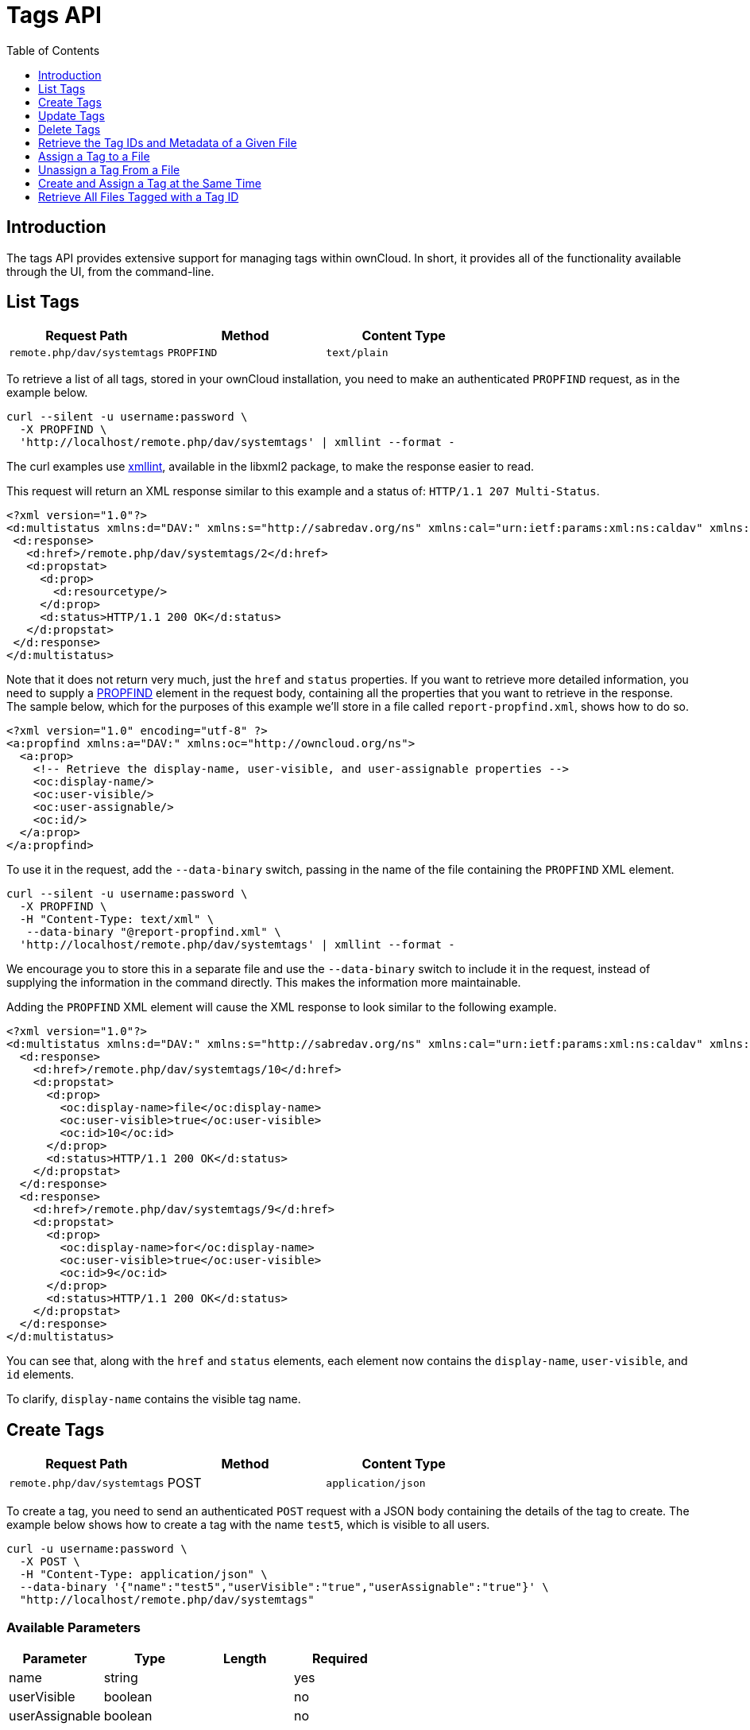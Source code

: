 = Tags API
:toc: right
:toclevels: 1

== Introduction

The tags API provides extensive support for managing tags within ownCloud.
In short, it provides all of the functionality available through the UI,
from the command-line.

[[list-tags]]
== List Tags

[cols=",,",options="header",]
|=====================================================
| Request Path | Method | Content Type
| `remote.php/dav/systemtags` | `PROPFIND` | `text/plain`
|=====================================================

To retrieve a list of all tags, stored in your ownCloud installation,
you need to make an authenticated `PROPFIND` request, as in the example
below.

----
curl --silent -u username:password \
  -X PROPFIND \
  'http://localhost/remote.php/dav/systemtags' | xmllint --format -
----

The curl examples use http://xmlsoft.org/xmllint.html[xmllint],
available in the libxml2 package, to make the response easier to read.

This request will return an XML response similar to this example and a
status of: `HTTP/1.1 207 Multi-Status`.

[source,xml]
----
<?xml version="1.0"?>
<d:multistatus xmlns:d="DAV:" xmlns:s="http://sabredav.org/ns" xmlns:cal="urn:ietf:params:xml:ns:caldav" xmlns:cs="http://calendarserver.org/ns/" xmlns:card="urn:ietf:params:xml:ns:carddav" xmlns:oc="http://owncloud.org/ns">
 <d:response>
   <d:href>/remote.php/dav/systemtags/2</d:href>
   <d:propstat>
     <d:prop>
       <d:resourcetype/>
     </d:prop>
     <d:status>HTTP/1.1 200 OK</d:status>
   </d:propstat>
 </d:response>
</d:multistatus>
----

Note that it does not return very much, just the `href` and `status`
properties. If you want to retrieve more detailed information, you need
to supply a https://webmasters.stackexchange.com/questions/59211/what-is-http-method-propfind-used-for[PROPFIND]
element in the request body, containing all the properties that you want
to retrieve in the response. The sample below, which for the purposes of
this example we’ll store in a file called `report-propfind.xml`, shows
how to do so.

[source,xml]
----
<?xml version="1.0" encoding="utf-8" ?>
<a:propfind xmlns:a="DAV:" xmlns:oc="http://owncloud.org/ns">
  <a:prop>
    <!-- Retrieve the display-name, user-visible, and user-assignable properties -->
    <oc:display-name/>
    <oc:user-visible/>
    <oc:user-assignable/>
    <oc:id/>
  </a:prop>
</a:propfind>
----

To use it in the request, add the `--data-binary` switch, passing in the
name of the file containing the `PROPFIND` XML element.

----
curl --silent -u username:password \
  -X PROPFIND \
  -H "Content-Type: text/xml" \
   --data-binary "@report-propfind.xml" \
  'http://localhost/remote.php/dav/systemtags' | xmllint --format -
----

We encourage you to store this in a separate file and use the
`--data-binary` switch to include it in the request, instead of
supplying the information in the command directly. This makes the
information more maintainable.

Adding the `PROPFIND` XML element will cause the XML response to look
similar to the following example.

[source,xml]
----
<?xml version="1.0"?>
<d:multistatus xmlns:d="DAV:" xmlns:s="http://sabredav.org/ns" xmlns:cal="urn:ietf:params:xml:ns:caldav" xmlns:cs="http://calendarserver.org/ns/" xmlns:card="urn:ietf:params:xml:ns:carddav" xmlns:oc="http://owncloud.org/ns">
  <d:response>
    <d:href>/remote.php/dav/systemtags/10</d:href>
    <d:propstat>
      <d:prop>
        <oc:display-name>file</oc:display-name>
        <oc:user-visible>true</oc:user-visible>
        <oc:id>10</oc:id>
      </d:prop>
      <d:status>HTTP/1.1 200 OK</d:status>
    </d:propstat>
  </d:response>
  <d:response>
    <d:href>/remote.php/dav/systemtags/9</d:href>
    <d:propstat>
      <d:prop>
        <oc:display-name>for</oc:display-name>
        <oc:user-visible>true</oc:user-visible>
        <oc:id>9</oc:id>
      </d:prop>
      <d:status>HTTP/1.1 200 OK</d:status>
    </d:propstat>
  </d:response>
</d:multistatus>
----

You can see that, along with the `href` and `status` elements, each
element now contains the `display-name`, `user-visible`, and `id`
elements.

To clarify, `display-name` contains the visible tag name.

[[create-tags]]
== Create Tags

[cols=",,",options="header",]
|=====================================================
| Request Path | Method | Content Type
| `remote.php/dav/systemtags` | POST | `application/json`
|=====================================================

To create a tag, you need to send an authenticated `POST` request with a
JSON body containing the details of the tag to create. The example below
shows how to create a tag with the name `test5`, which is visible to all
users.

----
curl -u username:password \
  -X POST \
  -H "Content-Type: application/json" \
  --data-binary '{"name":"test5","userVisible":"true","userAssignable":"true"}' \
  "http://localhost/remote.php/dav/systemtags"
----

[[available-parameters]]
=== Available Parameters

[cols=",,,",options="header",]
|=================================
| Parameter | Type | Length | Required
| name | string | | yes
| userVisible | boolean | | no
| userAssignable | boolean | | no
|=================================

[[response]]
=== Response

Regardless of success or failure, no response body is returned. However,
if the tag is created successfully a status of `HTTP/1.1 201 Created`
will be sent, and the location (and id) of the new tag will be available
in the Content-Location header. For example:
`Content-Location: /remote.php/dav/systemtags/15`. If a tag with the
name supplied already exists a status of `HTTP/1.1 409 Conflict` will be
sent.

[[update-tags]]
== Update Tags

[cols=",,",options="header",]
|============================================================
| Request Path | Method | Content Type
| `remote.php/dav/systemtags/<tagid>` | `PROPPATCH` | `text/xml`
|============================================================

To update an existing tag, you need to send an authenticated `PROPPATCH`
request and provide a `PROPFIND` XML element in the body. Below is an
example request, which will change the tag with the id of 15.

----
curl -u username:password -X PROPPATCH \
  -H "Content-Type: text/xml" \
  --data-binary '@update-tag.xml' \
  "http://localhost/remote.php/dav/systemtags/15" | xmllint --format -
----

Below is an example `PROPPATCH` element, which changes the message text
but leaves the rest of the message unchanged.

[source,xml]
----
<?xml version="1.0" encoding="utf-8" ?>
<a:propertyupdate xmlns:a="DAV:" xmlns:oc="http://owncloud.org/ns">
  <a:set>
      <a:prop>
        <oc:display-name>This is an updated tag.</oc:display-name>
      </a:prop>
  </a:set>
</a:propertyupdate>
----

[[response-1]]
=== Response

If the update is successful, then an XML response body will be returned,
which looks similar to the example below. In addition an
`HTTP/1.1 207 Multi-Status` status will also be returned.

[source,xml]
----
<?xml version="1.0"?>
<d:multistatus xmlns:d="DAV:" xmlns:s="http://sabredav.org/ns" xmlns:cal="urn:ietf:params:xml:ns:caldav" xmlns:cs="http://calendarserver.org/ns/" xmlns:card="urn:ietf:params:xml:ns:carddav" xmlns:oc="http://owncloud.org/ns">
  <d:response>
    <d:href>/remote.php/dav/systemtags/15</d:href>
    <d:propstat>
      <d:prop>
        <oc:name/>
      </d:prop>
      <d:status>HTTP/1.1 200 OK</d:status>
    </d:propstat>
  </d:response>
</d:multistatus>
----

[[delete-tags]]
== Delete Tags

[cols=",,",options="header",]
|=======================================================
| Request Path | Method | Content Type
| `remote.php/dav/systemtags/<tagid>` | DELETE | text/plain
|=======================================================

To delete a tag, send an authenticated `DELETE` request, specifying the
path to the tag that you want to delete.

----
curl -u username:password -X DELETE 'http://localhost/remote.php/dav/systemtags/15'
----

If the comment was successfully deleted, an `HTTP/1.1 204 No Content`
status will be returned but with no response body. However, if the
comment does not exist, then the following response will be returned,
along with an `HTTP/1.1 404 Not Found` status.

[source,xml]
----
<?xml version="1.0" encoding="utf-8"?>
<d:error xmlns:d="DAV:" xmlns:s="http://sabredav.org/ns">
  <s:exception>Sabre\DAV\Exception\NotFound</s:exception>
  <s:message>Tag with id 15 not found</s:message>
</d:error>
----

[[retrieve-the-tag-ids-and-metadata-of-a-given-file]]
== Retrieve the Tag IDs and Metadata of a Given File

[cols=",,",options="header",]
|=======================================================================
| Request Path | Method | Content Type
| `remote.php/dav/systemtags-relations/files/<fileid>` | PROPFIND
| `text/xml`
|=======================================================================

To retrieve the tag ids and metadata of a given file, send an
authenticated `PROPFIND` request, specifying the path to the file to
retrieve the information from.

----
# Retrieve the details from file with id 4
curl -u username:password -X PROPFIND \
  -H "Content-Type: text/xml" \
  "http://localhost/remote.php/dav/systemtags-relations/files/4" | xmllint --format -
----

[[response-2]]
=== Response

[source,xml]
----
<?xml version="1.0"?>
<d:multistatus xmlns:d="DAV:" xmlns:s="http://sabredav.org/ns" xmlns:cal="urn:ietf:params:xml:ns:caldav" xmlns:cs="http://calendarserver.org/ns/" xmlns:card="urn:ietf:params:xml:ns:carddav" xmlns:oc="http://owncloud.org/ns">
  <d:response>
    <d:href>/remote.php/dav/systemtags-relations/files/4/</d:href>
    <d:propstat>
      <d:prop>
        <d:resourcetype>
          <d:collection/>
        </d:resourcetype>
      </d:prop>
      <d:status>HTTP/1.1 200 OK</d:status>
    </d:propstat>
  </d:response>
</d:multistatus>
----

If more detailed information is desired, a `PROPFIND` element in the
request body is required. The sample below, which for the purposes of
this example we’ll store in a file called `report-propfind.xml` will
return the display-name, user-visible, user-assignable, and id values
for each tag.

[source,xml]
----
<?xml version="1.0" encoding="utf-8" ?>
<a:propfind xmlns:a="DAV:" xmlns:oc="http://owncloud.org/ns">
  <a:prop>
    <oc:display-name/>
    <oc:user-visible/>
    <oc:user-assignable/>
    <oc:id/>
  </a:prop>
</a:propfind>
----

To use it, as in previous examples, the `--data-binary` switch is
required, as in the example below.

----
curl -u username:password -X PROPFIND \
  -H "Content-Type: text/xml" \
  --data-binary '@report-propfind.xml' \
  "http://localhost/remote.php/dav/systemtags-relations/files/4" | xmllint --format -
----

Below is an example of the response returned from this request:

[source,xml]
----
<?xml version="1.0"?>
<d:multistatus xmlns:d="DAV:" xmlns:s="http://sabredav.org/ns" xmlns:cal="urn:ietf:params:xml:ns:caldav" xmlns:cs="http://calendarserver.org/ns/" xmlns:card="urn:ietf:params:xml:ns:carddav" xmlns:oc="http://owncloud.org/ns">
  <d:response>
    <d:href>/remote.php/dav/systemtags-relations/files/4/2</d:href>
    <d:propstat>
      <d:prop>
        <oc:display-name>test</oc:display-name>
        <oc:user-visible>true</oc:user-visible>
        <oc:user-assignable>true</oc:user-assignable>
        <oc:id>2</oc:id>
      </d:prop>
      <d:status>HTTP/1.1 200 OK</d:status>
    </d:propstat>
  </d:response>
----

[[assign-a-tag-to-a-file]]
== Assign a Tag to a File

[cols=",,",options="header",]
|=======================================================================
| Request Path | Method | Content Type
| `remote.php/dav/systemtags-relations/files/<fileid>/<tagid>` | PUT
| `text/xml`
|=======================================================================

To assign a tag to a file, send an authenticated `PUT` request
specifying the path to the file to tag. Here is an example of how to do
it using Curl.

----
curl -u username:password -X PUT \
  -H "Content-Type: text/xml" \
  "http://localhost/remote.php/dav/systemtags-relations/files/4/6"
----

[[response-3]]
=== Response

If the request is successful, no response body will be returned, but an
`HTTP/1.1 201 Created` status will be returned. If the request is not
successful, then either an `HTTP/1.1 404 Not Found` or an
`HTTP/1.1 409 Conflict` status will be returned. A 404 status is
returned if the file or folder doesn’t exist. A 409 status is returned
if the tag has already been assigned to that file or folder.

[[unassign-a-tag-from-a-file]]
== Unassign a Tag From a File

[cols=",,",options="header",]
|=======================================================================
| Request Path | Method | Content Type
| `remote.php/dav/systemtags-relations/files/<fileid>/<tagid>` | DELETE
| `text/xml`
|=======================================================================

To un-assign or remove a tag from a file, send an authenticated `DELETE`
request specifying the path to the file and the tag to remove. Here is
an example of how to do it using Curl.

----
curl --silent --verbose -u username:password -X DELETE \
  -H "Content-Type: text/xml" \
  "http://localhost/remote.php/dav/systemtags-relations/files/4/6"
----

[[response-4]]
=== Response

If the request is successful, no response body will be returned, but an
`HTTP/1.1 204 No Content` status will be returned. If the request is not
successful, likely because the tag was not assigned to the file or
folder, then an `HTTP/1.1 404 Not Found` status will be returned.

[[create-and-assign-a-tag-at-the-same-time]]
== Create and Assign a Tag at the Same Time

[cols=",,",options="header",]
|=======================================================================
| Request Path | Method | Content Type
| `remote.php/dav/systemtags-relations/files/<fileid>` | POST
| application/json
|=======================================================================

In addition to assigning existing tags to a file, you can also create a
new tag and assign it to a file in one request. You do this by sending
an authenticated `POST` request specifying the path to the file and a
JSON body containing the details of the tag to create.

The new tag will be created and assigned, effectively, in one atomic
operation. Here is an example of how to do it using Curl.

----
curl --silent --verbose -u username:password -X POST \
  -H "Content-Type: application/json" \
  --data-binary '{"name":"variabletag","userVisible":"true","userAssignable":"true"}' \
  "http://localhost/remote.php/dav/systemtags-relations/files/4"
----

If the request is successful, no response body will be returned, but an
`HTTP/1.1 201 Created` status will be returned. If the request is not
successful, likely because the tag already exists, then an
`HTTP/1.1 409 Conflict` status will be returned.

[[retrieve-all-files-tagged-with-a-tag-id]]
== Retrieve All Files Tagged with a Tag ID

[cols=",,",options="header",]
|========================================
| Request Path | Method | Content Type
| `remote.php/webdav/` | REPORT | `text/xml`
|========================================

To retrieve all the files tagged with a given tag id send an
authenticated `REPORT` request with a `PROPFIND` element in the request
body containing the tag id to filter on and the list of properties to
return.

The sample a `PROPFIND` element below, which for the purposes of this
example we’ll store in a file called `report-propfind.xml`, will return
every tag property, and will filter on tag id 17.

[source,xml]
----
<oc:filter-files  xmlns:d="DAV:" xmlns:oc="http://owncloud.org/ns">
    <d:prop>
        <d:getlastmodified />
        <d:getetag />
        <d:getcontenttype />
        <d:resourcetype />
        <oc:fileid />
        <oc:permissions />
        <oc:size />
        <d:getcontentlength />
        <oc:tags />
        <oc:favorite />
        <oc:comments-unread />
        <oc:owner-display-name />
        <oc:share-types />
    </d:prop>
    <oc:filter-rules>
        <oc:systemtag>17</oc:systemtag>
    </oc:filter-rules>
</oc:filter-files>
----

And here is an example of how to make the request using Curl.

----
curl --silent --verbose -u username:password -X REPORT \
  -H "Content-Type: text/xml" \
  --data-binary "@find-tags-by-file.xml" \
  "http://localhost/remote.php/webdav/" | xmllint --format -
----

[[response-5]]
=== Response

A successful response which you can see an example of below, along with
a status of `HTTP/1.1 207 Multi-Status` will be returned.

[source,xml]
----
<?xml version="1.0"?>
<d:multistatus xmlns:d="DAV:" xmlns:s="http://sabredav.org/ns" xmlns:oc="http://owncloud.org/ns">
  <d:response>
    <d:href>/remote.php/webdav/Photos/Squirrel.jpg</d:href>
    <d:propstat>
      <d:prop>
        <d:getlastmodified>Wed, 03 May 2017 11:05:49 GMT</d:getlastmodified>
        <d:getetag>"0169c644a1580687b346ef43315d5ac8"</d:getetag>
        <d:getcontenttype>image/jpeg</d:getcontenttype>
        <d:resourcetype/>
        <oc:fileid>6</oc:fileid>
        <oc:permissions>RDNVW</oc:permissions>
        <oc:size>233724</oc:size>
        <d:getcontentlength>233724</d:getcontentlength>
        <oc:tags/>
        <oc:favorite>0</oc:favorite>
        <oc:comments-unread>0</oc:comments-unread>
        <oc:owner-display-name>admin</oc:owner-display-name>
        <oc:share-types/>
      </d:prop>
      <d:status>HTTP/1.1 200 OK</d:status>
    </d:propstat>
  </d:response>
</d:multistatus>
----

If the request was unsuccessful, likely because the tag specified didn’t
exist, then an `HTTP/1.1 412 Precondition failed` status will be
returned, along with the following XML payload in the body of the
response.

[source,xml]
----
<?xml version="1.0" encoding="utf-8"?>
<d:error xmlns:d="DAV:" xmlns:s="http://sabredav.org/ns">
  <s:exception>Sabre\DAV\Exception\PreconditionFailed</s:exception>
  <s:message>Cannot filter by non-existing tag</s:message>
</d:error>
----
